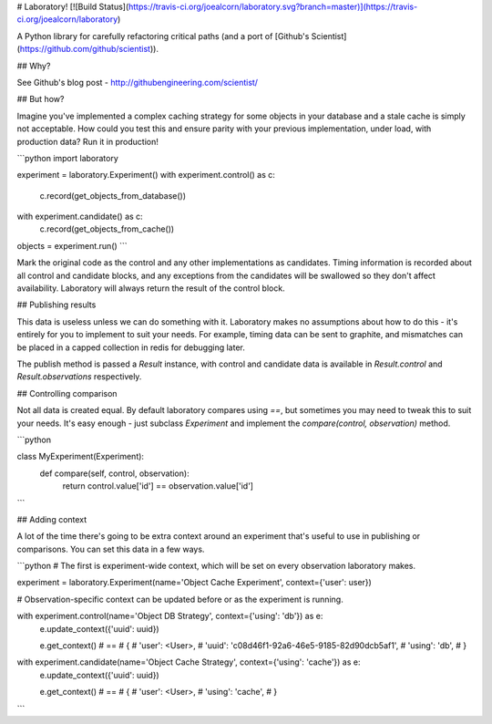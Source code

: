 # Laboratory! [![Build Status](https://travis-ci.org/joealcorn/laboratory.svg?branch=master)](https://travis-ci.org/joealcorn/laboratory)

A Python library for carefully refactoring critical paths (and a port of [Github's Scientist](https://github.com/github/scientist)).


## Why?

See Github's blog post - http://githubengineering.com/scientist/


## But how?

Imagine you've implemented a complex caching strategy for some objects in your database and a stale cache is simply not acceptable.
How could you test this and ensure parity with your previous implementation, under load, with production data?
Run it in production!

```python
import laboratory

experiment = laboratory.Experiment()
with experiment.control() as c:
    c.record(get_objects_from_database())

with experiment.candidate() as c:
    c.record(get_objects_from_cache())

objects = experiment.run()
```

Mark the original code as the control and any other implementations as candidates. Timing information is recorded about all control
and candidate blocks, and any exceptions from the candidates will be swallowed so they don't affect availability.
Laboratory will always return the result of the control block.


## Publishing results

This data is useless unless we can do something with it. Laboratory makes no assumptions about how to do this - it's entirely for you
to implement to suit your needs.
For example, timing data can be sent to graphite, and mismatches can be placed in a capped collection in redis for debugging later.

The publish method is passed a `Result` instance, with control and candidate data is available in `Result.control` and `Result.observations`
respectively.


## Controlling comparison

Not all data is created equal. By default laboratory compares using `==`, but sometimes you may need to tweak this to suit your needs.
It's easy enough - just subclass `Experiment` and implement the `compare(control, observation)` method.

```python

class MyExperiment(Experiment):
    def compare(self, control, observation):
        return control.value['id'] == observation.value['id']
```


## Adding context

A lot of the time there's going to be extra context around an experiment that's useful to use in publishing or comparisons.
You can set this data in a few ways.

```python
# The first is experiment-wide context, which will be set on every observation laboratory makes.

experiment = laboratory.Experiment(name='Object Cache Experiment', context={'user': user})


# Observation-specific context can be updated before or as the experiment is running.

with experiment.control(name='Object DB Strategy', context={'using': 'db'}) as e:
    e.update_context({'uuid': uuid})

    e.get_context() # ==
    # {
    #     'user': <User>,
    #     'uuid': 'c08d46f1-92a6-46e5-9185-82d90dcb5af1',
    #     'using': 'db',
    # }


with experiment.candidate(name='Object Cache Strategy', context={'using': 'cache'}) as e:
    e.update_context({'uuid': uuid})

    e.get_context() # ==
    # {
    #     'user': <User>,
    #     'using': 'cache',
    # }
```


